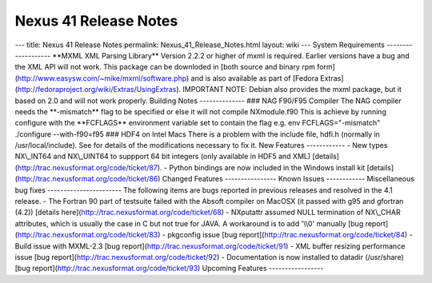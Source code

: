 ======================
Nexus 41 Release Notes
======================


--- title: Nexus 41 Release Notes permalink: Nexus_41_Release_Notes.html
layout: wiki --- System Requirements ------------------- \**MXML XML
Parsing Library*\* Version 2.2.2 or higher of mxml is required. Earlier
versions have a bug and the XML API will not work. This package can be
downloded in [both source and binary rpm
form](http://www.easysw.com/~mike/mxml/software.php) and is also
available as part of [Fedora
Extras](http://fedoraproject.org/wiki/Extras/UsingExtras). IMPORTANT
NOTE: Debian also provides the mxml package, but it based on 2.0 and
will not work properly. Building Notes -------------- ### NAG F90/F95
Compiler The NAG compiler needs the \*\*-mismatch*\* flag to be
specified or else it will not compile NXmodule.f90 This is achieve by
running configure with the \**FCFLAGS*\* environment variable set to
contain the flag e.g. env FCFLAGS="-mismatch" ./configure --with-f90=f95
### HDF4 on Intel Macs There is a problem with the include file, hdfi.h
(normally in /usr/local/include). See for details of the modifications
necessary to fix it. New Features ------------ - New types NX\\_INT64
and NX\\_UINT64 to suppport 64 bit integers (only available in HDF5 and
XML) [details](http://trac.nexusformat.org/code/ticket/87). - Python
bindings are now included in the Windows install kit
[details](http://trac.nexusformat.org/code/ticket/86) Changed Features
---------------- Known Issues ------------ Miscellaneous bug fixes
----------------------- The following items are bugs reported in
previous releases and resolved in the 4.1 release. - The Fortran 90 part
of testsuite failed with the Absoft compiler on MacOSX (it passed with
g95 and gfortran (4.2)) [details
here](http://trac.nexusformat.org/code/ticket/68) - NXputattr assumed
NULL termination of NX\\_CHAR attributes, which is usually the case in C
but not true for JAVA. A workaround is to add '\\\\0' manually [bug
report](http://trac.nexusformat.org/code/ticket/83) - pkgconfig issue
[bug report](http://trac.nexusformat.org/code/ticket/84) - Build issue
with MXML-2.3 [bug report](http://trac.nexusformat.org/code/ticket/91) -
XML buffer resizing performance issue [bug
report](http://trac.nexusformat.org/code/ticket/92) - Documentation is
now installed to datadir (/usr/share) [bug
report](http://trac.nexusformat.org/code/ticket/93) Upcoming Features
-----------------
